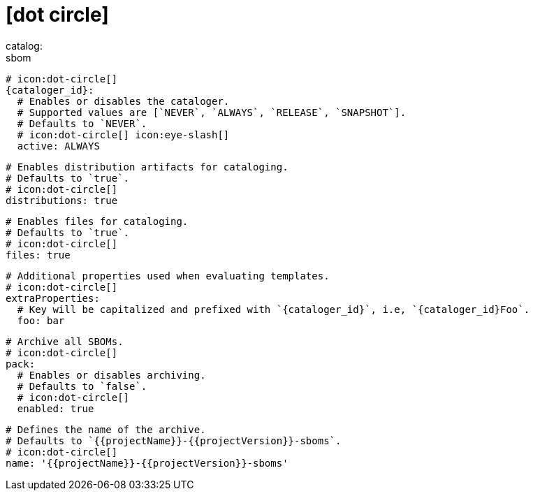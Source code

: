 # icon:dot-circle[]
catalog:
  sbom:
    # icon:dot-circle[]
    {cataloger_id}:
      # Enables or disables the cataloger.
      # Supported values are [`NEVER`, `ALWAYS`, `RELEASE`, `SNAPSHOT`].
      # Defaults to `NEVER`.
      # icon:dot-circle[] icon:eye-slash[]
      active: ALWAYS

      # Enables distribution artifacts for cataloging.
      # Defaults to `true`.
      # icon:dot-circle[]
      distributions: true

      # Enables files for cataloging.
      # Defaults to `true`.
      # icon:dot-circle[]
      files: true

      # Additional properties used when evaluating templates.
      # icon:dot-circle[]
      extraProperties:
        # Key will be capitalized and prefixed with `{cataloger_id}`, i.e, `{cataloger_id}Foo`.
        foo: bar

      # Archive all SBOMs.
      # icon:dot-circle[]
      pack:
        # Enables or disables archiving.
        # Defaults to `false`.
        # icon:dot-circle[]
        enabled: true

        # Defines the name of the archive.
        # Defaults to `{{projectName}}-{{projectVersion}}-sboms`.
        # icon:dot-circle[]
        name: '{{projectName}}-{{projectVersion}}-sboms'